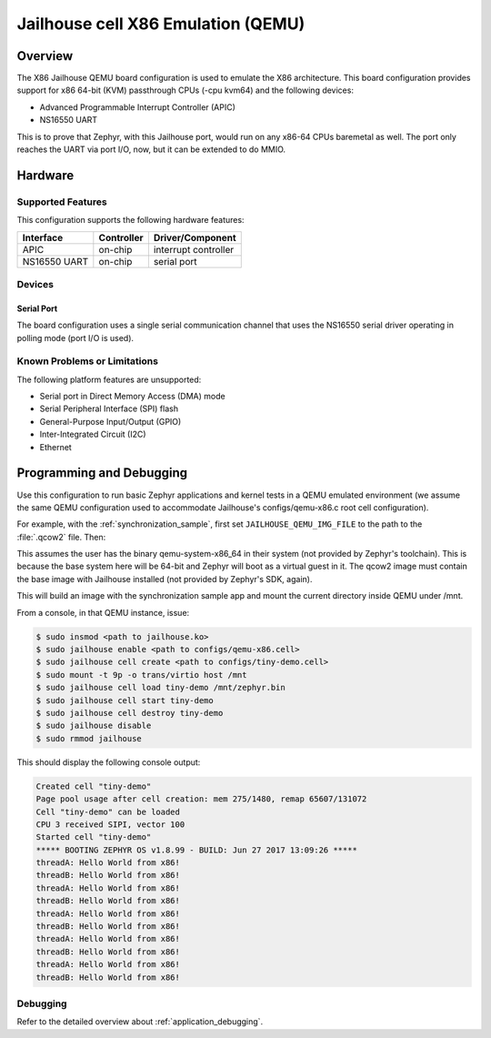 .. _x86_jailhouse:

Jailhouse cell X86 Emulation (QEMU)
###################################

Overview
********

The X86 Jailhouse QEMU board configuration is used to emulate the X86
architecture. This board configuration provides support for x86 64-bit
(KVM) passthrough CPUs (-cpu kvm64) and the following devices:

* Advanced Programmable Interrupt Controller (APIC)
* NS16550 UART

This is to prove that Zephyr, with this Jailhouse port, would run on
any x86-64 CPUs baremetal as well. The port only reaches the UART via
port I/O, now, but it can be extended to do MMIO.

Hardware
********

Supported Features
==================

This configuration supports the following hardware features:

+--------------+------------+-----------------------+
| Interface    | Controller | Driver/Component      |
+==============+============+=======================+
| APIC         | on-chip    | interrupt controller  |
+--------------+------------+-----------------------+
| NS16550      | on-chip    | serial port           |
| UART         |            |                       |
+--------------+------------+-----------------------+

Devices
=======

Serial Port
-----------

The board configuration uses a single serial communication channel
that uses the NS16550 serial driver operating in polling mode (port
I/O is used).

Known Problems or Limitations
=============================

The following platform features are unsupported:

* Serial port in Direct Memory Access (DMA) mode
* Serial Peripheral Interface (SPI) flash
* General-Purpose Input/Output (GPIO)
* Inter-Integrated Circuit (I2C)
* Ethernet

Programming and Debugging
*************************

Use this configuration to run basic Zephyr applications and kernel
tests in a QEMU emulated environment (we assume the same QEMU
configuration used to accommodate Jailhouse's configs/qemu-x86.c root
cell configuration).

For example, with the :ref:`synchronization_sample`, first set
``JAILHOUSE_QEMU_IMG_FILE`` to the path to the :file:`.qcow2` file.
Then:

.. zephyr-app-commands::
   :zephyr-app: samples/synchronization
   :board: x86_jailhouse
   :goals: run

This assumes the user has the binary qemu-system-x86_64 in their
system (not provided by Zephyr's toolchain). This is because the base
system here will be 64-bit and Zephyr will boot as a virtual guest in
it. The qcow2 image must contain the base image with Jailhouse
installed (not provided by Zephyr's SDK, again).

This will build an image with the synchronization sample app and mount
the current directory inside QEMU under /mnt.

From a console, in that QEMU instance, issue:

.. code-block:: shell

        $ sudo insmod <path to jailhouse.ko>
        $ sudo jailhouse enable <path to configs/qemu-x86.cell>
        $ sudo jailhouse cell create <path to configs/tiny-demo.cell>
        $ sudo mount -t 9p -o trans/virtio host /mnt
        $ sudo jailhouse cell load tiny-demo /mnt/zephyr.bin
        $ sudo jailhouse cell start tiny-demo
        $ sudo jailhouse cell destroy tiny-demo
        $ sudo jailhouse disable
        $ sudo rmmod jailhouse

This should display the following console output:

.. code-block:: console

        Created cell "tiny-demo"
        Page pool usage after cell creation: mem 275/1480, remap 65607/131072
        Cell "tiny-demo" can be loaded
        CPU 3 received SIPI, vector 100
        Started cell "tiny-demo"
        ***** BOOTING ZEPHYR OS v1.8.99 - BUILD: Jun 27 2017 13:09:26 *****
        threadA: Hello World from x86!
        threadB: Hello World from x86!
        threadA: Hello World from x86!
        threadB: Hello World from x86!
        threadA: Hello World from x86!
        threadB: Hello World from x86!
        threadA: Hello World from x86!
        threadB: Hello World from x86!
        threadA: Hello World from x86!
        threadB: Hello World from x86!

Debugging
=========

Refer to the detailed overview about :ref:`application_debugging`.
